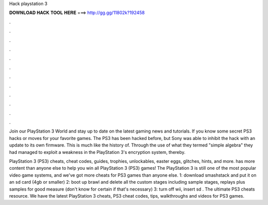 Hack playstation 3



𝐃𝐎𝐖𝐍𝐋𝐎𝐀𝐃 𝐇𝐀𝐂𝐊 𝐓𝐎𝐎𝐋 𝐇𝐄𝐑𝐄 ===> http://gg.gg/11802k?192458



.



.



.



.



.



.



.



.



.



.



.



.

Join our PlayStation 3 World and stay up to date on the latest gaming news and tutorials. If you know some secret PS3 hacks or moves for your favorite games. The PS3 has been hacked before, but Sony was able to inhibit the hack with an update to its own firmware. This is much like the history of. Through the use of what they termed "simple algebra" they had managed to exploit a weakness in the PlayStation 3's encryption system, thereby.

PlayStation 3 (PS3) cheats, cheat codes, guides, trophies, unlockables, easter eggs, glitches, hints, and more.  has more content than anyone else to help you win all PlayStation 3 (PS3) games! The PlayStation 3 is still one of the most popular video game systems, and we've got more cheats for PS3 games than anyone else. 1: download smashstack and put it on an sd card (4gb or smaller) 2: boot up brawl and delete all the custom stages including sample stages, replays plus samples for good measure (don't know for certain if that's necessary) 3: turn off wii, insert sd . The ultimate PS3 cheats resource. We have the latest PlayStation 3 cheats, PS3 cheat codes, tips, walkthroughs and videos for PS3 games.

